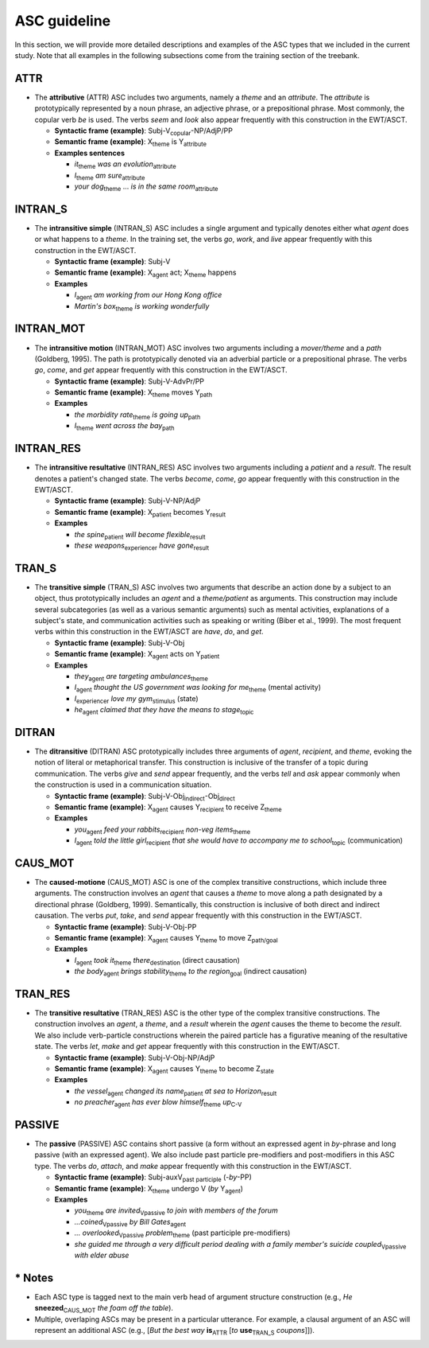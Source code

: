 ASC guideline
=====

In this section, we will provide more detailed descriptions and examples of the ASC types that we included in the current study. Note that all examples in the following subsections come from the training section of the treebank.

.. _ATTR:

******
ATTR
******
* The **attributive** (ATTR) ASC includes two arguments, namely a *theme* and an *attribute*. The *attribute* is prototypically represented by a noun phrase, an adjective phrase, or a prepositional phrase. Most commonly, the copular verb *be* is used. The verbs *seem* and *look* also appear frequently with this construction in the EWT/ASCT.

  * **Syntactic frame (example)**: Subj-V\ :sub:`copular`-NP/AdjP/PP

  * **Semantic frame (example)**: X\ :sub:`theme`  is Y\ :sub:`attribute`
  
  * **Examples sentences**
  
    * *it*\ :sub:`theme` *was* *an evolution*\ :sub:`attribute`
    
    * *I*\ :sub:`theme` *am* *sure*\ :sub:`attribute`
    
    * *your dog*\ :sub:`theme` ... *is* *in the same room*\ :sub:`attribute`


.. _INTRAN_S:

******
INTRAN_S
******
* The **intransitive simple** (INTRAN_S) ASC includes a single argument and typically denotes either what *agent* does or what happens to a *theme*. In the training set, the verbs *go*, *work*, and *live* appear frequently with this construction in the EWT/ASCT.

  * **Syntactic frame (example)**: Subj-V 

  * **Semantic frame (example)**: X\ :sub:`agent` act; X\ :sub:`theme` happens
  
  * **Examples**
  
    * *I*\ :sub:`agent` *am working from our Hong Kong office*
    
    * *Martin's box*\ :sub:`theme` *is working wonderfully*


.. _INTRAN_MOT:

******
INTRAN_MOT
******
* The **intransitive motion** (INTRAN_MOT) ASC involves two arguments including a *mover/theme* and a *path* (Goldberg, 1995). The path is prototypically denoted via an adverbial particle or a prepositional phrase. The verbs *go*, *come*, and *get* appear frequently with this construction in the EWT/ASCT.

  * **Syntactic frame (example)**: Subj-V-AdvPr/PP 

  * **Semantic frame (example)**: X\ :sub:`theme` moves Y\ :sub:`path` 
  
  * **Examples**
  
    * *the morbidity rate*\ :sub:`theme` *is going* *up*\ :sub:`path`
    
    * *I*\ :sub:`theme` *went* *across the bay*\ :sub:`path`
    

.. _INTRAN_RES:

******
INTRAN_RES
******
* The **intransitive resultative** (INTRAN_RES) ASC involves two arguments including a *patient* and a *result*. The result denotes a patient's changed state. The verbs *become*, *come*, *go* appear frequently with this construction in the EWT/ASCT.

  * **Syntactic frame (example)**: Subj-V-NP/AdjP  

  * **Semantic frame (example)**: X\ :sub:`patient` becomes Y\ :sub:`result` 
  
  * **Examples**
  
    * *the spine*\ :sub:`patient` *will become* *flexible*\ :sub:`result`
    
    * *these weapons*\ :sub:`experiencer` *have* *gone*\ :sub:`result`
    
    
.. _TRAN_S:

******
TRAN_S
******
* The **transitive simple** (TRAN_S) ASC involves two arguments that describe an action done by a subject to an object, thus prototypically includes an *agent* and a *theme/patient* as arguments. This construction may include several subcategories (as well as a various semantic arguments) such as mental activities, explanations of a subject's state, and communication activities such as speaking or writing (Biber et al., 1999). The most frequent verbs within this construction in the EWT/ASCT are *have*, *do*, and *get*.

  * **Syntactic frame (example)**: Subj-V-Obj  

  * **Semantic frame (example)**: X\ :sub:`agent` acts on Y\ :sub:`patient` 
  
  * **Examples**
  
    * *they*\ :sub:`agent` *are targeting* *ambulances*\ :sub:`theme`
    
    * *I*\ :sub:`agent` *thought* *the US government was looking for me*\ :sub:`theme` (mental activity)
    
    * *I*\ :sub:`experiencer` *love* *my gym*\ :sub:`stimulus` (state)
   
    * *he*\ :sub:`agent` *claimed* *that they have the means to stage*\ :sub:`topic`
       
    
.. _DITRAN:

******
DITRAN
******
* The **ditransitive** (DITRAN) ASC prototypically includes three arguments of *agent*, *recipient*, and *theme*, evoking the notion of literal or metaphorical transfer. This construction is inclusive of the transfer of a topic during communication. The verbs *give* and *send* appear frequently, and the verbs *tell* and *ask* appear commonly when the construction is used in a communication situation.

  * **Syntactic frame (example)**: Subj-V-Obj\ :sub:`indirect`-Obj\ :sub:`direct`

  * **Semantic frame (example)**: X\ :sub:`agent` causes Y\ :sub:`recipient` to receive Z\ :sub:`theme`
  
  * **Examples**
  
    * *you*\ :sub:`agent` *feed* *your rabbits*\ :sub:`recipient` *non-veg items*\ :sub:`theme`
    
    * *I*\ :sub:`agent` *told* *the little girl*\ :sub:`recipient` *that she would have to accompany me to school*\ :sub:`topic` (communication)
   

.. _CAUS_MOT:

******
CAUS_MOT
******
* The **caused-motione** (CAUS_MOT) ASC is one of the complex transitive constructions, which include three arguments. The construction involves an *agent* that causes a *theme* to move along a path designated by a directional phrase (Goldberg, 1999). Semantically, this construction is inclusive of both direct and indirect causation. The verbs *put*, *take*, and *send* appear frequently with this construction in the EWT/ASCT.

  * **Syntactic frame (example)**: Subj-V-Obj-PP 

  * **Semantic frame (example)**: X\ :sub:`agent` causes Y\ :sub:`theme` to move Z\ :sub:`path/goal`
  
  * **Examples**
  
    * *I*\ :sub:`agent` *took* *it*\ :sub:`theme` *there*\ :sub:`destination` (direct causation)
    
    * *the body*\ :sub:`agent` *brings* *stability*\ :sub:`theme` *to the region*\ :sub:`goal` (indirect causation)


.. _TRAN_RES:

******
TRAN_RES
******
* The **transitive resultative** (TRAN_RES) ASC is the other type of the complex transitive constructions. The construction involves an *agent*, a *theme*, and a *result* wherein the *agent* causes the theme to become the *result*. We also include verb-particle constructions wherein the paired particle has a figurative meaning of the resultative state. The verbs *let*, *make* and *get* appear frequently with this construction in the EWT/ASCT.

  * **Syntactic frame (example)**: Subj-V-Obj-NP/AdjP 

  * **Semantic frame (example)**: X\ :sub:`agent` causes Y\ :sub:`theme` to become Z\ :sub:`state`
  
  * **Examples**
  
    * *the vessel*\ :sub:`agent` *changed* *its name*\ :sub:`patient` *at sea* *to Horizon*\ :sub:`result`
    
    * *no preacher*\ :sub:`agent` *has ever blow* *himself*\ :sub:`theme` *up*\ :sub:`C-V`
    

.. _PASSIVE:

******
PASSIVE
******
* The **passive** (PASSIVE) ASC contains short passive (a form without an expressed agent in *by*-phrase and long passive (with an expressed agent). We also include past particle pre-modifiers and post-modifiers in this ASC type. The verbs *do*, *attach*, and *make* appear frequently with this construction in the EWT/ASCT.

  * **Syntactic frame (example)**: Subj-auxV\ :sub:`past participle` (-*by*-PP) 

  * **Semantic frame (example)**: X\ :sub:`theme` undergo V  (*by* Y\ :sub:`agent`)
  
  * **Examples**
  
    * *you*\ :sub:`theme` *are* *invited*\ :sub:`Vpassive` *to join with members of the forum*
    
    * *...coined*\ :sub:`Vpassive` *by Bill Gates*\ :sub:`agent` 
    
    * *... overlooked*\ :sub:`Vpassive` *problem*\ :sub:`theme` (past participle pre-modifiers)
    
    * *she guided me through a very difficult period dealing with a family member's suicide* *coupled*\ :sub:`Vpassive` *with elder abuse*
    
   
******
* Notes
******
- Each ASC type is tagged next to the main verb head of argument structure construction (e.g., *He* **sneezed**\ :sub:`CAUS_MOT` *the foam off the table*).
- Multiple, overlaping ASCs may be present in a particular utterance. For example, a clausal argument of an ASC will represent an additional ASC (e.g., [*But the best way* **is**\ :sub:`ATTR` [*to* **use**\ :sub:`TRAN_S` *coupons*]]).
